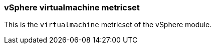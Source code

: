 === vSphere virtualmachine metricset

This is the `virtualmachine` metricset of the vSphere module.
